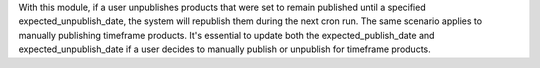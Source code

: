 With this module, if a user unpublishes products that were set to remain published until
a specified expected_unpublish_date, the system will republish them during the next cron run.
The same scenario applies to manually publishing timeframe products. It's essential to update both
the expected_publish_date and expected_unpublish_date if a user decides to manually publish or unpublish for timeframe products.
